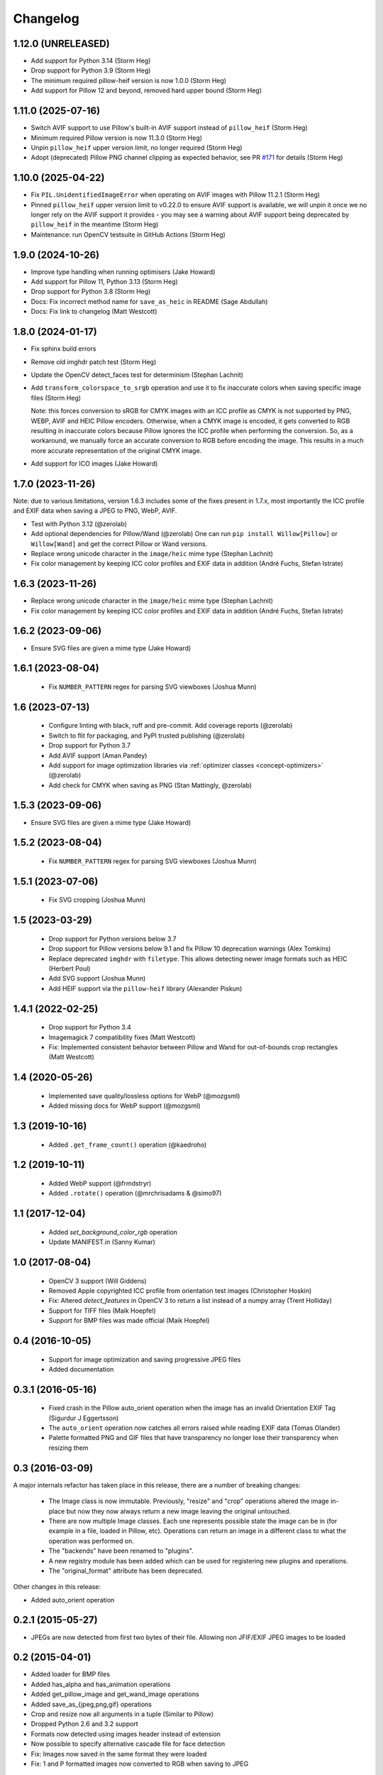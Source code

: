 Changelog
=========

1.12.0 (UNRELEASED)
-------------------

- Add support for Python 3.14 (Storm Heg)
- Drop support for Python 3.9 (Storm Heg)
- The minimum required pillow-heif version is now 1.0.0 (Storm Heg)
- Add support for Pillow 12 and beyond, removed hard upper bound (Storm Heg)

1.11.0 (2025-07-16)
-------------------

- Switch AVIF support to use Pillow's built-in AVIF support instead of ``pillow_heif`` (Storm Heg)
- Minimum required Pillow version is now 11.3.0 (Storm Heg)
- Unpin ``pillow_heif`` upper version limit, no longer required (Storm Heg)
- Adopt (deprecated) Pillow PNG channel clipping as expected behavior, see PR `#171 <https://github.com/wagtail/Willow/pull/171>`_ for details (Storm Heg)

1.10.0 (2025-04-22)
-------------------

- Fix ``PIL.UnidentifiedImageError`` when operating on AVIF images with Pillow 11.2.1 (Storm Heg)
- Pinned ``pillow_heif`` upper version limit to v0.22.0 to ensure AVIF support is available, we will unpin it once we no longer rely on the AVIF support it provides - you may see a warning about AVIF support being deprecated by ``pillow_heif`` in the meantime (Storm Heg)
- Maintenance: run OpenCV testsuite in GitHub Actions (Storm Heg)

1.9.0 (2024-10-26)
------------------

- Improve type handling when running optimisers (Jake Howard)
- Add support for Pillow 11, Python 3.13 (Storm Heg)
- Drop support for Python 3.8 (Storm Heg)
- Docs: Fix incorrect method name for ``save_as_heic`` in README (Sage Abdullah)
- Docs: Fix link to changelog (Matt Westcott)

1.8.0 (2024-01-17)
------------------

- Fix sphinx build errors
- Remove old imghdr patch test (Storm Heg)
- Update the OpenCV detect_faces test for determinism (Stephan Lachnit)
- Add ``transform_colorspace_to_srgb`` operation and use it to fix inaccurate colors when saving specific image files (Storm Heg)

  Note: this forces conversion to sRGB for CMYK images with an ICC profile as CMYK is not supported by PNG, WEBP, AVIF and HEIC Pillow encoders.
  Otherwise, when a CMYK image is encoded, it gets converted to RGB resulting in inaccurate colors because Pillow ignores the ICC profile when performing the conversion.
  So, as a workaround, we manually force an accurate conversion to RGB before encoding the image. This results in a much more accurate representation of the original CMYK image.
- Add support for ICO images (Jake Howard)

1.7.0 (2023-11-26)
------------------

Note: due to various limitations, version 1.6.3 includes some of the fixes present in 1.7.x, most importantly the
ICC profile and EXIF data when saving a JPEG to PNG, WebP, AVIF.

- Test with Python 3.12 (@zerolab)
- Add optional dependencies for Pillow/Wand (@zerolab)
  One can run ``pip install Willow[Pillow]`` or ``Willow[Wand]`` and get the correct Pillow or Wand versions.
- Replace wrong unicode character in the ``image/heic`` mime type (Stephan Lachnit)
- Fix color management by keeping ICC color profiles and EXIF data in addition (André Fuchs, Stefan Istrate)

1.6.3 (2023-11-26)
------------------

- Replace wrong unicode character in the ``image/heic`` mime type (Stephan Lachnit)
- Fix color management by keeping ICC color profiles and EXIF data in addition (André Fuchs, Stefan Istrate)

1.6.2 (2023-09-06)
------------------

- Ensure SVG files are given a mime type (Jake Howard)


1.6.1 (2023-08-04)
------------------

 - Fix ``NUMBER_PATTERN`` regex for parsing SVG viewboxes (Joshua Munn)


1.6 (2023-07-13)
----------------

 - Configure linting with black, ruff and pre-commit. Add coverage reports (@zerolab)
 - Switch to flit for packaging, and PyPI trusted publishing (@zerolab)
 - Drop support for Python 3.7
 - Add AVIF support (Aman Pandey)
 - Add support for image optimization libraries via :ref:`optimizer classes <concept-optimizers>` (@zerolab)
 - Add check for CMYK when saving as PNG (Stan Mattingly, @zerolab)


1.5.3 (2023-09-06)
------------------

- Ensure SVG files are given a mime type (Jake Howard)


1.5.2 (2023-08-04)
------------------

 - Fix ``NUMBER_PATTERN`` regex for parsing SVG viewboxes (Joshua Munn)


1.5.1 (2023-07-06)
------------------

 - Fix SVG cropping (Joshua Munn)


1.5 (2023-03-29)
----------------

 - Drop support for Python versions below 3.7
 - Drop support for Pillow versions below 9.1 and fix Pillow 10 deprecation warnings (Alex Tomkins)
 - Replace deprecated ``imghdr`` with ``filetype``. This allows detecting newer image formats such as HEIC (Herbert Poul)
 - Add SVG support (Joshua Munn)
 - Add HEIF support via the ``pillow-heif`` library (Alexander Piskun)


1.4.1 (2022-02-25)
------------------

 - Drop support for Python 3.4
 - Imagemagick 7 compatibility fixes (Matt Westcott)
 - Fix: Implemented consistent behavior between Pillow and Wand for out-of-bounds crop rectangles (Matt Westcott)

1.4 (2020-05-26)
----------------

 - Implemented save quality/lossless options for WebP (@mozgsml)
 - Added missing docs for WebP support (@mozgsml)

1.3 (2019-10-16)
----------------

 - Added ``.get_frame_count()`` operation (@kaedroho)

1.2 (2019-10-11)
----------------

 - Added WebP support (@frmdstryr)
 - Added ``.rotate()`` operation (@mrchrisadams & @simo97)

1.1 (2017-12-04)
----------------

 - Added `set_background_color_rgb` operation
 - Update MANIFEST.in (Sanny Kumar)

1.0 (2017-08-04)
----------------

 - OpenCV 3 support (Will Giddens)
 - Removed Apple copyrighted ICC profile from orientation test images (Christopher Hoskin)
 - Fix: Altered `detect_features` in OpenCV 3 to return a list instead of a numpy array (Trent Holliday)
 - Support for TIFF files (Maik Hoepfel)
 - Support for BMP files was made official (Maik Hoepfel)

0.4 (2016-10-05)
----------------

 - Support for image optimization and saving progressive JPEG files
 - Added documentation

0.3.1 (2016-05-16)
------------------

 - Fixed crash in the Pillow auto_orient operation when the image has an invalid Orientation EXIF Tag (Sigurdur J Eggertsson)
 - The ``auto_orient`` operation now catches all errors raised while reading EXIF data (Tomas Olander)
 - Palette formatted PNG and GIF files that have transparency no longer lose their transparency when resizing them

0.3 (2016-03-09)
----------------

A major internals refactor has taken place in this release, there are a number of breaking changes:

 - The Image class is now immutable. Previously, "resize" and "crop" operations altered the image in-place but now they now always return a new image leaving the original untouched.
 - There are now multiple Image classes. Each one represents possible state the image can be in (for example in a file, loaded in Pillow, etc). Operations can return an image in a different class to what the operation was performed on.
 - The "backends" have been renamed to "plugins".
 - A new registry module has been added which can be used for registering new plugins and operations.
 - The "original_format" attribute has been deprecated.

Other changes in this release:

- Added auto_orient operation

0.2.1 (2015-05-27)
------------------

- JPEGs are now detected from first two bytes of their file. Allowing non JFIF/EXIF JPEG images to be loaded

0.2 (2015-04-01)
----------------

- Added loader for BMP files
- Added has_alpha and has_animation operations
- Added get_pillow_image and get_wand_image operations
- Added save_as_{jpeg,png,gif} operations
- Crop and resize now all arguments in a tuple (Similar to Pillow)
- Dropped Python 2.6 and 3.2 support
- Formats now detected using images header instead of extension
- Now possible to specify alternative cascade file for face detection
- Fix: Images now saved in the same format they were loaded
- Fix: 1 and P formatted images now converted to RGB when saving to JPEG

0.1 (2015-02-22)
----------------

Initial release
